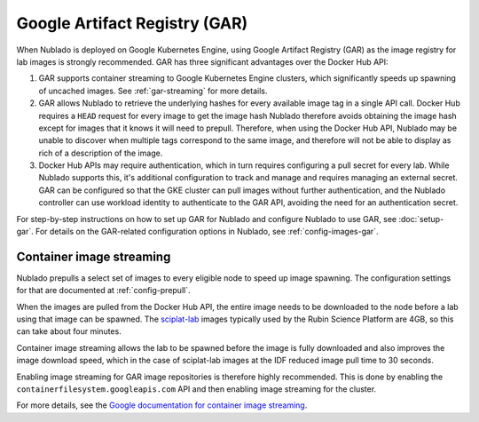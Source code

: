 ##############################
Google Artifact Registry (GAR)
##############################

When Nublado is deployed on Google Kubernetes Engine, using Google Artifact Registry (GAR) as the image registry for lab images is strongly recommended.
GAR has three significant advantages over the Docker Hub API:

#. GAR supports container streaming to Google Kubernetes Engine clusters, which significantly speeds up spawning of uncached images.
   See :ref:`gar-streaming` for more details.

#. GAR allows Nublado to retrieve the underlying hashes for every available image tag in a single API call.
   Docker Hub requires a ``HEAD`` request for every image to get the image hash
   Nublado therefore avoids obtaining the image hash except for images that it knows it will need to prepull.
   Therefore, when using the Docker Hub API, Nublado may be unable to discover when multiple tags correspond to the same image, and therefore will not be able to display as rich of a description of the image.

#. Docker Hub APIs may require authentication, which in turn requires configuring a pull secret for every lab.
   While Nublado supports this, it's additional configuration to track and manage and requires managing an external secret.
   GAR can be configured so that the GKE cluster can pull images without further authentication, and the Nublado controller can use workload identity to authenticate to the GAR API, avoiding the need for an authentication secret.

For step-by-step instructions on how to set up GAR for Nublado and configure Nublado to use GAR, see :doc:`setup-gar`.
For details on the GAR-related configuration options in Nublado, see :ref:`config-images-gar`.

.. _gar-streaming:

Container image streaming
=========================

Nublado prepulls a select set of images to every eligible node to speed up image spawning.
The configuration settings for that are documented at :ref:`config-prepull`.

When the images are pulled from the Docker Hub API, the entire image needs to be downloaded to the node before a lab using that image can be spawned.
The `sciplat-lab <https://github.com/lsst-sqre/sciplat-lab>`__ images typically used by the Rubin Science Platform are 4GB, so this can take about four minutes.

Container image streaming allows the lab to be spawned before the image is fully downloaded and also improves the image download speed, which in the case of sciplat-lab images at the IDF reduced image pull time to 30 seconds.

Enabling image streaming for GAR image repositories is therefore highly recommended.
This is done by enabling the ``containerfilesystem.googleapis.com`` API and then enabling image streaming for the cluster.

For more details, see the `Google documentation for container image streaming <https://cloud.google.com/blog/products/containers-kubernetes/introducing-container-image-streaming-in-gke>`__.
